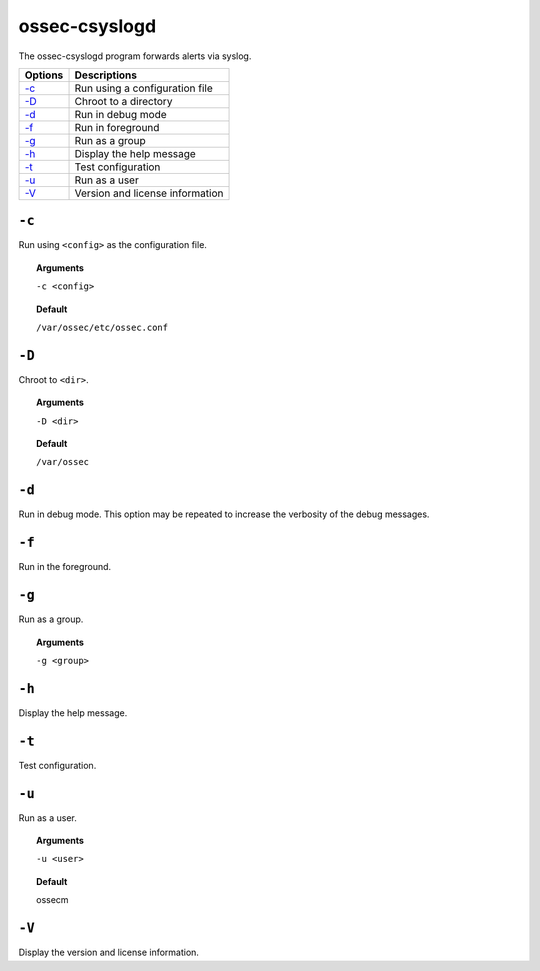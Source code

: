 
.. _ossec-csyslogd:

ossec-csyslogd
==============

The ossec-csyslogd program forwards alerts via syslog.

+------------------------------+---------------------------------+
| Options                      | Descriptions                    |
+==============================+=================================+
| `-c`_                        | Run using a configuration file  |
+------------------------------+---------------------------------+
| `-D <#csyslogd-directory>`__ | Chroot to a directory           |
+------------------------------+---------------------------------+
| `-d <#csyslogd-debug>`__     | Run in debug mode               |
+------------------------------+---------------------------------+
| `-f`_                        | Run in foreground               |
+------------------------------+---------------------------------+
| `-g`_                        | Run as a group                  |
+------------------------------+---------------------------------+
| `-h`_                        | Display the help message        |
+------------------------------+---------------------------------+
| `-t`_                        | Test configuration              |
+------------------------------+---------------------------------+
| `-u`_                        | Run as a user                   |
+------------------------------+---------------------------------+
| `-V`_                        | Version and license information |
+------------------------------+---------------------------------+


``-c``
------

Run using ``<config>`` as the configuration file.

.. topic:: Arguments

  ``-c <config>``

.. topic:: Default

  ``/var/ossec/etc/ossec.conf``



.. _csyslogd-directory:

``-D``
------

Chroot to ``<dir>``.

.. topic:: Arguments

  ``-D <dir>``

.. topic:: Default

  ``/var/ossec``


.. _csyslogd-debug:

``-d``
------

Run in debug mode. This option may be repeated to increase the verbosity of the debug messages.

``-f``
------

Run in the foreground.

``-g``
------

Run as a group.

.. topic:: Arguments

  ``-g <group>``


``-h``
------

Display the help message.

``-t``
------

Test configuration.


``-u``
------

Run as a user.

.. topic:: Arguments

  ``-u <user>``

.. topic:: Default

  ossecm


``-V``
------

Display the version and license information.
